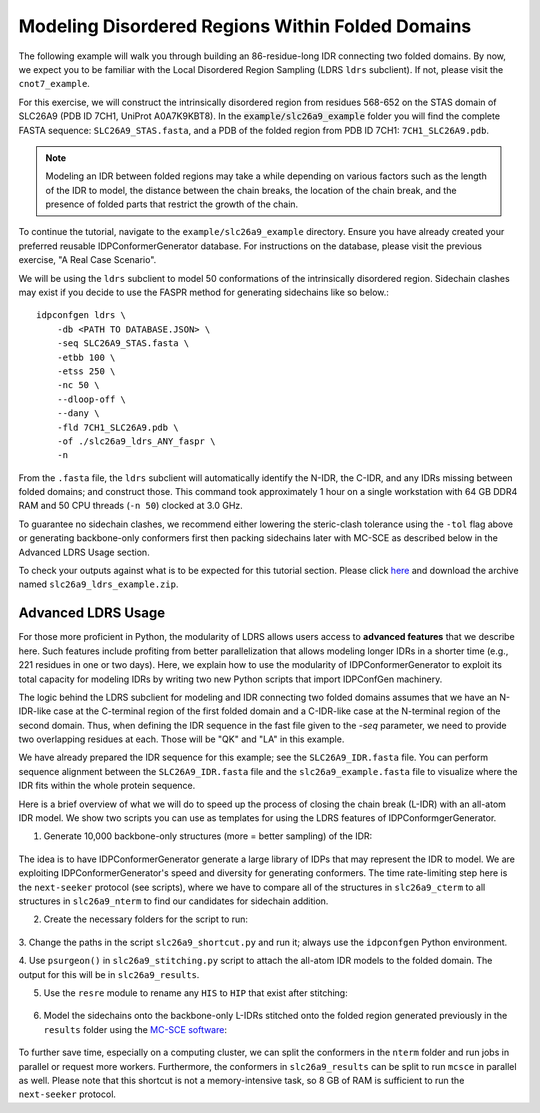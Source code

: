 Modeling Disordered Regions Within Folded Domains
=================================================

.. start-description

The following example will walk you through building an 86-residue-long IDR
connecting two folded domains. By now, we expect you to be familiar with the
Local Disordered Region Sampling (LDRS ``ldrs`` subclient). If not, please visit
the ``cnot7_example``.

For this exercise, we will construct the intrinsically disordered region from
residues 568-652 on the STAS domain of SLC26A9 (PDB ID 7CH1, UniProt A0A7K9KBT8).
In the :code:`example/slc26a9_example` folder you will find the complete FASTA
sequence: ``SLC26A9_STAS.fasta``, and a PDB of the folded region from PDB ID
7CH1: ``7CH1_SLC26A9.pdb``.

.. note::
    Modeling an IDR between folded regions may take a while depending on various
    factors such as the length of the IDR to model, the distance between the
    chain breaks, the location of the chain break, and the presence of folded
    parts that restrict the growth of the chain.


To continue the tutorial, navigate to the ``example/slc26a9_example`` directory.
Ensure you have already created your preferred reusable IDPConformerGenerator
database. For instructions on the database, please visit the previous exercise,
"A Real Case Scenario".

We will be using the ``ldrs`` subclient to model 50 conformations of the
intrinsically disordered region. Sidechain clashes may exist if you decide
to use the FASPR method for generating sidechains like so below.::

    idpconfgen ldrs \
        -db <PATH TO DATABASE.JSON> \
        -seq SLC26A9_STAS.fasta \
        -etbb 100 \
        -etss 250 \
        -nc 50 \
        --dloop-off \
        --dany \
        -fld 7CH1_SLC26A9.pdb \
        -of ./slc26a9_ldrs_ANY_faspr \
        -n

From the ``.fasta`` file, the ``ldrs`` subclient will automatically identify the
N-IDR, the C-IDR, and any IDRs missing between folded domains; and construct
those. This command took approximately 1 hour on a single workstation with
64 GB DDR4 RAM and 50 CPU threads (``-n 50``) clocked at 3.0 GHz.

To guarantee no sidechain clashes, we recommend either lowering the steric-clash
tolerance using the ``-tol`` flag above or generating backbone-only conformers first
then packing sidechains later with MC-SCE as described below in the Advanced LDRS
Usage section.

To check your outputs against what is to be expected for this tutorial section. Please click
`here <https://www.dropbox.com/sh/6j9ahb4r2od45kh/AAAqPWyMoS9cZQiiaWQrpv7Ua?dl=0>`_
and download the archive named ``slc26a9_ldrs_example.zip``.

Advanced LDRS Usage
-------------------

For those more proficient in Python, the modularity of LDRS allows users access
to **advanced features** that we describe here. Such features include profiting
from better parallelization that allows modeling longer IDRs in a shorter time
(e.g., 221 residues in one or two days). Here, we explain how to use the
modularity of IDPConformerGenerator to exploit its total capacity for modeling
IDRs by writing two new Python scripts that import IDPConfGen machinery.

The logic behind the LDRS subclient for modeling and IDR connecting two folded
domains assumes that we have an N-IDR-like case at the C-terminal region of the
first folded domain and a C-IDR-like case at the N-terminal region of the second
domain. Thus, when defining the IDR sequence in the fast file given to the `-seq`
parameter, we need to provide two overlapping residues at each. Those will be
"QK" and "LA" in this example.

We have already prepared the IDR sequence for this example; see the
``SLC26A9_IDR.fasta`` file. You can perform sequence alignment between the
``SLC26A9_IDR.fasta`` file and the ``slc26a9_example.fasta`` file to visualize
where the IDR fits within the whole protein sequence.

Here is a brief overview of what we will do to speed up the process of closing
the chain break (L-IDR) with an all-atom IDR model. We show two scripts you can use as
templates for using the LDRS features of IDPConformgerGenerator.

1. Generate 10,000 backbone-only structures (more = better sampling) of the IDR:

    .. code-block:: bash
        idpconfgen build \
            -db <PATH TO DATABASE.JSON> \
            -seq SLC26A9_IDR.fasta \
            -etbb 100 \
            -dsd \
            -nc 10000 \
            --dloop-off \
            --dany \
            -of ./slc26a9_idr_ANY_bb \
            -n

The idea is to have IDPConformerGenerator generate a large library of IDPs that
may represent the IDR to model. We are exploiting IDPConformerGenerator's speed
and diversity for generating conformers. The time rate-limiting step here is the
``next-seeker`` protocol (see scripts), where we have to compare all of the
structures in ``slc26a9_cterm`` to all structures in ``slc26a9_nterm`` to find
our candidates for sidechain addition.

2. Create the necessary folders for the script to run:

    .. code-block:: bash
        mkdir slc26a9_cterm
        mkdir slc26a9_nterm
        mkdir slc26a9_matches
        mkdir slc26a9_results
        mkdir slc26a9_sidechains

3. Change the paths in the script ``slc26a9_shortcut.py`` and run it; always use
the ``idpconfgen`` Python environment.

4. Use ``psurgeon()`` in ``slc26a9_stitching.py`` script to attach the all-atom
IDR models to the folded domain. The output for this will be in ``slc26a9_results``.

5. Use the ``resre`` module to rename any ``HIS`` to ``HIP`` that exist after stitching:

    .. code-block:: bash
        idpconfgen resre \
            ./slc26a9_results \
            -of ./slc26a9_results_resre \
            -pt 663:HIP,703:HIP,712:HIP,725:HIP,731:HIP, \
            -n

6. Model the sidechains onto the backbone-only L-IDRs stitched onto the folded region
   generated previously in the ``results`` folder using the `MC-SCE software <https://github.com/THGLab/MCSCE>`_:

    .. code-block:: bash
        mcsce \
            ./slc26a9_results_resre \
            64 \
            -w \
            -s \
            -o ./slc26a9_sidechains \
            -l ./mcsce_log \
            -f 519-566+654-737

To further save time, especially on a computing cluster, we can split the
conformers in the ``nterm`` folder and run jobs in parallel or request more workers.
Furthermore, the conformers in ``slc26a9_results`` can be split to run ``mcsce`` in
parallel as well. Please note that this shortcut is not a memory-intensive
task, so 8 GB of RAM is sufficient to run the ``next-seeker`` protocol.

.. end-description
